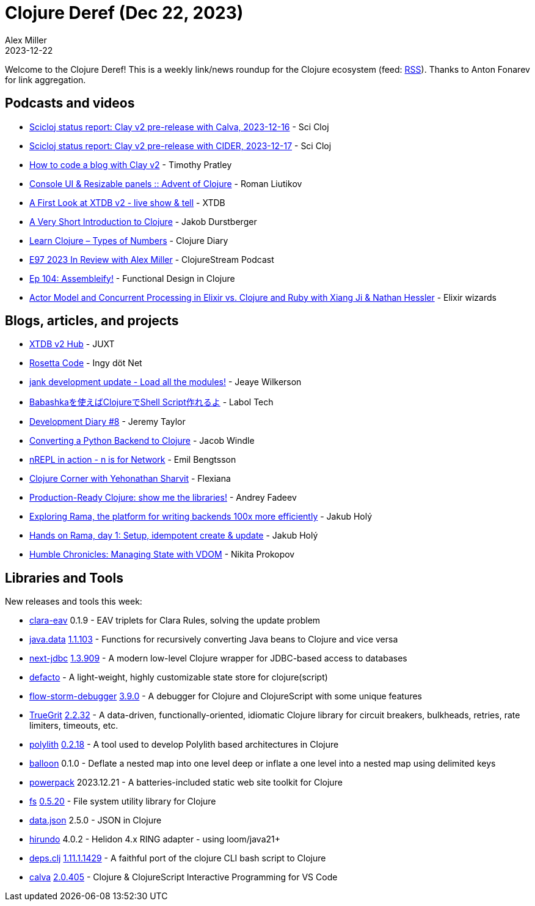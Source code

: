 = Clojure Deref (Dec 22, 2023)
Alex Miller
2023-12-22
:jbake-type: post

ifdef::env-github,env-browser[:outfilesuffix: .adoc]

Welcome to the Clojure Deref! This is a weekly link/news roundup for the Clojure ecosystem (feed: https://clojure.org/feed.xml[RSS]). Thanks to Anton Fonarev for link aggregation.

== Podcasts and videos

* https://www.youtube.com/watch?v=X_SsjhmG5Ok[Scicloj status report: Clay v2 pre-release with Calva, 2023-12-16] - Sci Cloj
* https://www.youtube.com/watch?v=fd4kjlws6Ts[Scicloj status report: Clay v2 pre-release with CIDER, 2023-12-17] - Sci Cloj
* https://www.youtube.com/watch?v=GsML75MtNXw[How to code a blog with Clay v2] - Timothy Pratley
* https://www.youtube.com/watch?v=8WQKzW9N57w[Console UI & Resizable panels :: Advent of Clojure] - Roman Liutikov
* https://www.youtube.com/watch?v=xB-hIpQxweI[A First Look at XTDB v2 - live show & tell] - XTDB
* https://www.youtube.com/watch?v=dEQghhXwlDw[A Very Short Introduction to Clojure] - Jakob Durstberger
* https://www.youtube.com/watch?v=E1tfsHzZnzM[Learn Clojure – Types of Numbers] - Clojure Diary
* https://clojure.stream/podcast[E97 2023 In Review with Alex Miller] - ClojureStream Podcast
* https://clojuredesign.club/episode/104-assembleify/[Ep 104: Assembleify!] - Functional Design in Clojure
* https://smartlogic.io/podcast/elixir-wizards/s11-e10-actor-model-concurrency-elixir-ruby-clojure/[Actor Model and Concurrent Processing in Elixir vs. Clojure and Ruby with Xiang Ji & Nathan Hessler] - Elixir wizards

== Blogs, articles, and projects

* https://xtdb.com/v2[XTDB v2 Hub] - JUXT
* https://yamlscript.org/posts/advent-2023/dec-17/[Rosetta Code] - Ingy döt Net
* https://jank-lang.org/blog/2023-12-17-module-loading/[jank development update - Load all the modules!] - Jeaye Wilkerson
* https://blog.labol.co.jp/entry/writing-shell-scripts-with-clojure-using-babashka[Babashkaを使えばClojureでShell Script作れるよ] - Labol Tech
* https://xtdb.com/blog/dev-diary-dec-23[Development Diary #8] - Jeremy Taylor
* https://blog.jakewindle.com/converting-a-python-backend-to-clojure/[Converting a Python Backend to Clojure] - Jacob Windle
* https://emil0r.com/posts/2023-12-19-nrepl-in-action-n-is-for-network/[nREPL in action - n is for Network] - Emil Bengtsson
* https://flexiana.com/2023/12/clojure-corner-with-yehonathan-sharvit[Clojure Corner with Yehonathan Sharvit] - Flexiana
* https://andreyfadeev.substack.com/p/production-ready-clojure-show-me[Production-Ready Clojure: show me the libraries!] - Andrey Fadeev
* https://blog.jakubholy.net/2023/exploring-rama/[Exploring Rama, the platform for writing backends 100x more efficiently] - Jakub Holý
* https://blog.jakubholy.net/2023/hands-on-rama-day1/[Hands on Rama, day 1: Setup, idempotent create & update] - Jakub Holý
* https://tonsky.me/blog/humble-vdom/[Humble Chronicles: Managing State with VDOM] - Nikita Prokopov

== Libraries and Tools

New releases and tools this week:

* https://github.com/clyfe/clara-eav[clara-eav] 0.1.9 - EAV triplets for Clara Rules, solving the update problem
* https://github.com/clojure/java.data[java.data] https://github.com/clojure/java.data/blob/master/CHANGELOG.md[1.1.103] - Functions for recursively converting Java beans to Clojure and vice versa
* https://github.com/seancorfield/next-jdbc[next-jdbc] https://github.com/seancorfield/next-jdbc/blob/develop/CHANGELOG.md[1.3.909] - A modern low-level Clojure wrapper for JDBC-based access to databases
* https://github.com/skuttleman/defacto[defacto]  - A light-weight, highly customizable state store for clojure(script)
* https://github.com/flow-storm/flow-storm-debugger[flow-storm-debugger] https://github.com/flow-storm/flow-storm-debugger/blob/master/CHANGELOG.md#390-19-12-2023[3.9.0] - A debugger for Clojure and ClojureScript with some unique features
* https://github.com/KingMob/TrueGrit[TrueGrit] https://github.com/KingMob/TrueGrit/blob/main/CHANGELOG.adoc#2232---2023-12-20[2.2.32] - A data-driven, functionally-oriented, idiomatic Clojure library for circuit breakers, bulkheads, retries, rate limiters, timeouts, etc.
* https://github.com/polyfy/polylith[polylith] https://github.com/polyfy/polylith/releases/tag/v0.2.18[0.2.18] - A tool used to develop Polylith based architectures in Clojure
* https://github.com/roboli/balloon[balloon] 0.1.0 - Deflate a nested map into one level deep or inflate a one level into a nested map using delimited keys
* https://github.com/cjohansen/powerpack[powerpack] 2023.12.21 - A batteries-included static web site toolkit for Clojure
* https://github.com/babashka/fs[fs] https://github.com/babashka/fs/blob/master/CHANGELOG.md#v0520-2023-12-21[0.5.20] - File system utility library for Clojure
* https://github.com/clojure/data.json[data.json] 2.5.0 - JSON in Clojure
* https://github.com/mpenet/hirundo[hirundo] 4.0.2 - Helidon 4.x RING adapter - using loom/java21+
* https://github.com/borkdude/deps.clj[deps.clj] https://github.com/borkdude/deps.clj/blob/master/CHANGELOG.md#11111429[1.11.1.1429] - A faithful port of the clojure CLI bash script to Clojure
* https://github.com/BetterThanTomorrow/calva[calva] https://github.com/BetterThanTomorrow/calva/blob/published/CHANGELOG.md#20405---2023-12-21[2.0.405] - Clojure & ClojureScript Interactive Programming for VS Code
